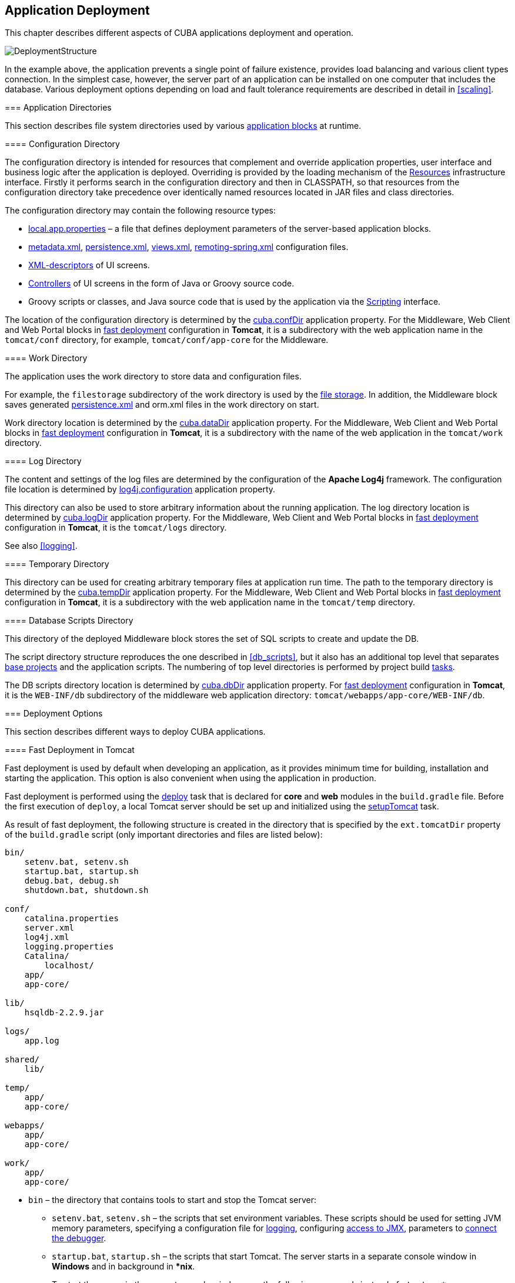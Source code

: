 [[chapter_deployment]]
== Application Deployment

This chapter describes different aspects of CUBA applications deployment and operation.

image::DeploymentStructure.png[align="center"]

In the example above, the application prevents a single point of failure existence, provides load balancing and various client types connection. In the simplest case, however, the server part of an application can be installed on one computer that includes the database. Various deployment options depending on load and fault tolerance requirements are described in detail in <<scaling,>>. 

[[app_dirs]]
=== Application Directories

This section describes file system directories used by various <<app_tiers,application blocks>> at runtime.

[[conf_dir]]
==== Configuration Directory

The configuration directory is intended for resources that complement and override application properties, user interface and business logic after the application is deployed. Overriding is provided by the loading mechanism of the <<resources,Resources>> infrastructure interface. Firstly it performs search in the configuration directory and then in CLASSPATH, so that resources from the configuration directory take precedence over identically named resources located in JAR files and class directories.

The configuration directory may contain the following resource types:

*  <<app_properties_files,local.app.properties>> – a file that defines deployment parameters of the server-based application blocks.

*  <<metadata.xml,metadata.xml>>, <<persistence.xml,persistence.xml>>, <<views.xml,views.xml>>, <<remoting-spring.xml,remoting-spring.xml>> configuration files.

* <<screen_xml,XML-descriptors>> of UI screens.

* <<screen_controller,Controllers>> of UI screens in the form of Java or Groovy source code.

* Groovy scripts or classes, and Java source code that is used by the application via the <<scripting,Scripting>> interface.

The location of the configuration directory is determined by the <<cuba.confDir,cuba.confDir>> application property. For the Middleware, Web Client and Web Portal blocks in <<fast_deployment,fast deployment>> configuration in *Tomcat*, it is a subdirectory with the web application name in the `tomcat/conf` directory, for example, `tomcat/conf/app-core` for the Middleware.

[[work_dir]]
==== Work Directory

The application uses the work directory to store data and configuration files.

For example, the `filestorage` subdirectory of the work directory is used by the <<file_storage,file storage>>. In addition, the Middleware block saves generated <<persistence.xml,persistence.xml>> and orm.xml files in the work directory on start.

Work directory location is determined by the <<cuba.dataDir,cuba.dataDir>> application property. For the Middleware, Web Client and Web Portal blocks in <<fast_deployment,fast deployment>> configuration in *Tomcat*, it is a subdirectory with the name of the web application in the `tomcat/work` directory.

[[log_dir]]
==== Log Directory

The content and settings of the log files are determined by the configuration of the *Apache Log4j* framework. The configuration file location is determined by <<log4j.configuration,log4j.configuration>> application property.

This directory can also be used to store arbitrary information about the running application. The log directory location is determined by <<cuba.logDir,cuba.logDir>> application property. For the Middleware, Web Client and Web Portal blocks in <<fast_deployment,fast deployment>> configuration in *Tomcat*, it is the `tomcat/logs` directory.

See also <<logging,>>.

[[temp_dir]]
==== Temporary Directory

This directory can be used for creating arbitrary temporary files at application run time. The path to the temporary directory is determined by the <<cuba.tempDir,cuba.tempDir>> application property. For the Middleware, Web Client and Web Portal blocks in <<fast_deployment,fast deployment>> configuration in *Tomcat*, it is a subdirectory with the web application name in the `tomcat/temp` directory.

[[db_dir]]
==== Database Scripts Directory

This directory of the deployed Middleware block stores the set of SQL scripts to create and update the DB.

The script directory structure reproduces the one described in <<db_scripts,>>, but it also has an additional top level that separates <<base_projects,base projects>> and the application scripts. The numbering of top level directories is performed by project build <<build.gradle,tasks>>.

The DB scripts directory location is determined by <<cuba.dbDir,cuba.dbDir>> application property. For <<fast_deployment,fast deployment>> configuration in *Tomcat*, it is the `WEB-INF/db` subdirectory of the middleware web application directory: `tomcat/webapps/app-core/WEB-INF/db`.

[[deployment_variants]]
=== Deployment Options

This section describes different ways to deploy CUBA applications.

[[fast_deployment]]
==== Fast Deployment in Tomcat

Fast deployment is used by default when developing an application, as it provides minimum time for building, installation and starting the application. This option is also convenient when using the application in production.

Fast deployment is performed using the <<build.gradle_deploy,deploy>> task that is declared for *core* and *web* modules in the `build.gradle` file. Before the first execution of `deploy`, a local Tomcat server should be set up and initialized using the <<build.gradle_setupTomcat,setupTomcat>> task.

As result of fast deployment, the following structure is created in the directory that is specified by the `ext.tomcatDir` property of the `build.gradle` script (only important directories and files are listed below):

[source, plain]
----
bin/
    setenv.bat, setenv.sh
    startup.bat, startup.sh
    debug.bat, debug.sh
    shutdown.bat, shutdown.sh

conf/
    catalina.properties
    server.xml
    log4j.xml
    logging.properties
    Catalina/
        localhost/
    app/
    app-core/

lib/
    hsqldb-2.2.9.jar

logs/
    app.log

shared/
    lib/

temp/
    app/
    app-core/

webapps/
    app/
    app-core/

work/
    app/
    app-core/
----

* `bin` – the directory that contains tools to start and stop the Tomcat server:

** `setenv.bat`, `setenv.sh` – the scripts that set environment variables. These scripts should be used for setting JVM memory parameters, specifying a configuration file for <<logging_setup_tomcat,logging>>, configuring <<jmx_remote_access,access to JMX>>, parameters to <<debug_setup,connect the debugger>>.

** `startup.bat`, `startup.sh` – the scripts that start Tomcat. The server starts in a separate console window in *Windows* and in background in **nix*.
+
To start the server in the current console window, use the following commands instead of `++startup.*++`:
+
`> catalina.bat run`
+
`$ ./catalina.sh run`

** `debug.bat`, `debug.sh` – the scripts that are similar to `++startup.*++`, but start Tomcat with an ability to connect the debugger. These scripts are launched when running the <<build.gradle_start,start>> task of the build script.

** `shutdown.bat`, `shutdown.sh` – the scripts that stop Tomcat.

* `conf` – the directory that contains configuration files of Tomcat and its deployed applications.

** `catalina.properties` – the Tomcat properties. To load shared libraries from the shared/lib directory (see below), this file should contain the following line:
+
[source, properties]
----
shared.loader=${catalina.home}/shared/lib/*.jar
----

** `server.xml` – Tomcat configuration descriptor. Server ports can be changed in this file.

** `log4j.xml` – application <<logging_setup_tomcat,logging>> configuration descriptor.

** `logging.properties` – Tomcat server logging configuration descriptor.

** `Catalina/localhost` – in this directory, <<context.xml,context.xml>> application deployment descriptors can be placed. Descriptors located in this directory take precedence over the descriptors in the META-INF application directories. This approach is often convenient for production environment. For example, with this descriptor, it is possible to specify the server-level database connection parameters that are different from those specified in the application itself.
+
Server level deployment descriptor should have the application name and the.xml extension. So, to create this descriptor, for example, for the `app-core` application, the contents of the webapps/app-core/META-INF/context.xml file should be copied to conf/Catalina/localhost/app-core.xml file.

** `app` – web client application <<conf_dir,configuration directory>>.

** `app-core` – middleware application <<conf_dir,configuration directory>>.

* `lib` – directory of the libraries that are loaded by the server's _common classloader_. These libraries are available for both the server and all web applications deployed in it. In particular, this directory should have JDBC drivers of the utilized databases (hsqldb-XYZ.jar, postgresql-XYZ.jar, etc.)

* `logs` – application and server <<logging,logs>> directory. The main log file of the application is app.log.

* `shared/lib` – directory of libraries that are available to all deployed applications. These libraries classes are loaded by the server's special _shared classloader_. Its usage is configured in the conf/catalina.properties file as described above.
+
<<build.gradle_deploy,Deploy>> tasks of the build file use this directory to store all libraries not listed in the `jarNames` parameter, i.e. not specific for the given application.

* `temp/app`, `temp/app-core` – web client and the middleware applications <<temp_dir,temporary directories>>.

* `webapps` – web application directories. Each application is located in its own subdirectory in the _exploded WAR_ format.
+
<<build.gradle_deploy,Deploy>> tasks of the build file create application subdirectories with the names specified in the `appName` parameters and, among other things, copy the libraries mentioned in the `jarNames` parameter to the WEB-INF/lib subdirectory for each application.

* `work/app`, `work/app-core` – web client and the middleware applications <<work_dir,work directories>>.

[[tomcat_in_prod]]
===== Using Tomcat in Production

The fast deployment procedure creates `app` and `app-core` web applications running on port 8080 of a local Tomcat instance. It means that the web client is available at `++http://localhost:8080/app++`. You can use this server instance in production, but you need to change some application properties to conform to the production environment.

First set up a server host name.

If you are not going to change the port (8080) or the web context name (`app`), set the following properties in both `tomcat/conf/app/local.app.properties` and `tomcat/conf/app-core/local.app.properties` files: 

[source, properties]
----

cuba.webHostName = myserver
cuba.webAppUrl = http://myserver:8080/app
---- 

If the port differs from 8080, specify also the `cuba.webPort` property: 

[source, properties]
----

cuba.webPort = 7070
cuba.webHostName = myserver
cuba.webAppUrl = http://myserver:7070/app
---- 

If you want to change the web context (e.g. to `sales`), do the following: 

* Rename the web applications and `conf` subdirectories: 
+
[source, plain]
----

tomcat/
    conf/
        sales/
            local.app.properties
        sales-core/
            local.app.properties
    webapps/
        sales/
        sales-core/
---- 

* Open `tomcat/webapps/sales-core/WEB-INF/web.xml` and change the last line in the `appPropertiesConfig` context parameter value to the following: 
+
[source, properties]
----
file:${catalina.home}/conf/sales-core/local.app.properties
---- 

* Open `tomcat/webapps/sales/WEB-INF/web.xml` and change the last line in the `appPropertiesConfig` context parameter value to the following: 
+
[source, plain]
----
file:${catalina.home}/conf/sales/local.app.properties
---- 

* Add the following to `tomcat/conf/sales-core/local.app.properties`: 
+
[source, properties]
----

cuba.webContextName = sales-core
cuba.webPort = 7070
cuba.webHostName = myserver
cuba.webAppUrl = http://myserver:7070/sales
---- 

* Add the following to `tomcat/conf/sales/local.app.properties`: 
+
[source, properties]
----

cuba.connectionUrlList = http://localhost:7070/sales-core
cuba.webContextName = sales
cuba.webPort = 7070
cuba.webHostName = myserver
cuba.webAppUrl = http://myserver:7070/sales
---- 
+
The <<cuba.connectionUrlList,cuba.connectionUrlList>> property is used when transferring uploaded files between web client and middleware even in case of <<cuba.useLocalServiceInvocation,local service invocations>>, so it should always point to a real URL of the middleware application.  

If you want to use the root context for the web client (`http://myserver:8080`), rename `sales` directories to `ROOT` 

[source, plain]
----

tomcat/
    conf/
        ROOT/
            local.app.properties
        sales-core/
            local.app.properties
    webapps/
        ROOT/
        sales-core/
----

and use `/` as the web context name in `tomcat/conf/ROOT/local.app.properties`:

[source, properties]
----
cuba.webContextName = /
---- 

[[war_deployment]]
==== Deployment in WAR

JavaEE standard application deployment into WAR files is performed using the <<build.gradle_buildWar,buildWar>> and <<build.gradle_createWarDistr,createWarDistr>> build tasks. An example of building WAR files and their deployment on the *Glassfish 4* server is provided below.

. Add tasks to build WAR for the *core* and *web* modules to <<build.gradle,build.gradle>>:
+
[source, groovy]
----
configure(coreModule) {
    ...
    task buildWar(dependsOn: assemble, type: CubaWarBuilding) {
        appName = 'app-core'
        appHome = '${app.home}'
    }
}

configure(webModule) {
    ...
    task buildWar(dependsOn: assemble, type: CubaWarBuilding) {
        appName = 'app'
        appHome = '${app.home}'
    }
}
----

. Add the task to build a distribution to `build.gradle`:
+
[source, groovy]
----
task createWarDistr(dependsOn: [coreModule.buildWar, webModule.buildWar], type: CubaWarDistribution) {
    appHome = '${app.home}'
}
----

. Start build process:
+
`gradlew createWarDistr`
+
As a result, the home directory named `${app.home}` and the app-core.war and app.war files are created in the build/war project subdirectory. Name of the home directory does not matter here, as the actual name will be set for the server using a Java system variable.

. Copy the content of `build/war/${app.home}` to the server, for example, to the `/home/user/app_home` directory.

. Install the *Glassfish 4* server, for example, into the `/home/user/glassfish4` directory.

. Copy the JDBC driver of the database to the `/home/user/glassfish4/glassfish/domains/domain1/lib` directory. You can take the driver file from the lib directory in Studio, or from the `build/tomcat/lib` project directory (if <<fast_deployment,fast deployment>> in Tomcat has been performed before).

. Start the server:
+
`$ cd /home/user/glassfish4/bin`
+
`$ ./asadmin start-domain`

. Go to `http://localhost:4848` and do the following steps in the server management console:

.. Create a *JDBC Connection Pool* to connect to our database, for example:

* Pool Name: AppDB 

* Resource Type: javax.sql.DataSource

* Database Driver Vendor: Postgresql

* Datasource Classname: org.postgresql.ds.PGSimpleDataSource 

* User: cuba

* DatabaseName: app_db

* Password: cuba

.. Create a *JDBC Resource*:

* JNDI Name: jdbc/CubaDS

* Pool Name: AppDB

.. In the *server (Admin Server)* -> *Properties* -> *System Properties* screen, set the following Java system variables:

* `++app.home = /home/user/app_home++` – application home directory.

* `++log4j.configuration = file:///home/user/app_home/log4j.xml++` – application <<logging,logging>> configuration file.

. Restart the server:`$ ./asadmin stop-domain`
+
`$ ./asadmin start-domain`

. Open the server console at `++http://localhost:4848++` and, in the *Applications* screen, perform deployment of the app-core.war and app.war files located in the distribution folder created in Step 3.

. The application has now been started:

* Web interface is available at `++http://localhost:8080/app++`

* Log files are created in the `/home/user/app_home/logs`

[[scaling]]
=== Application Scaling

This section describes ways to scale a CUBA application that consists of the *Middleware* and the *Web Client* for increased load and stronger fault tolerance requirements.

[cols="2", frame="all", width="70%"]
|===

a| *Stage 1. Both blocks are deployed on the same application server.*

This is the simplest option implemented by the standard <<fast_deployment,fast deployment>> procedure.

In this case, maximum data transfer performance between the *Web Client* and the *Middleware* is provided, because when the <<cuba.useLocalServiceInvocation,cuba.useLocalServiceInvocation>> application property is enabled, the Middleware services are invoked bypassing the network stack.
| image:scaling_1.png[align="center"]

a| *Stage 2. The Middleware and the Web Client blocks are deployed on separate application servers.*

This option allows you to distribute load between two application servers and use server resources better. Furthermore, in this case the load coming from web users has smaller effect on the other processes execution. Here, the other processes mean handling other client types (for example, Desktop), running <<scheduled_tasks,scheduled tasks>> and, potentially, integration tasks which are performed by the middle layer.

Requirements for server resources:

* Tomcat 1 (Web Client):
** Memory size – proportional to the number of simultaneous users
** CPU power – depends on the usage intensity
* Tomcat 2 (Middleware):
** Memory size – fixed and relatively small
** CPU power – depends on the intensity of web client usage and of other processes

In this case and when more complex deployment options are used, the Web Client's <<cuba.useLocalServiceInvocation,cuba.useLocalServiceInvocation>> application property should be set to `false`, and <<cuba.connectionUrlList,cuba.connectionUrlList>> property should contain the URL of the Middleware block.
| image:scaling_2.png[align="center"]

| *Stage 3. A cluster of Web Client servers works with one Middleware server.*

This option is used when memory requirements for the Web Client exceed the capabilities of a single JVM due to a large number of concurrent users. In this case, a cluster of Web Client servers (two or more) is started and user connection is performed through a Load Balancer. All Web Client servers work with one Middleware server.

Duplication of Web Client servers automatically provides fault tolerance at this level. However, the replication of HTTP sessions is not supported, in case of unscheduled outage of one of the Web Client servers, all users connected to it will have to login into the application again.

Configuration of this option is described in <<cluster_webclient,>>.
| image:scaling_3.png[align="center"]

| *Stage 4. A cluster of Web Client servers working with a cluster of Middleware servers.*

This is the maximum deployment option, which provides fault tolerance and load balancing for the Middleware and the Web Client.

Connection of users to the Web Client servers is performed through a load balancer. The Web Client servers work with a cluster of Middleware servers. They do not need an additional load balancer – it is sufficient to determine the list of URLs for the Middleware servers in the <<cuba.connectionUrlList,cuba.connectionUrlList>> application property.

Middleware servers exchange the information about user sessions, locks, etc. In this case, full fault tolerance of the Middleware is provided – in case of an outage of one of the servers, execution of requests from client blocks will continue on an available server without affecting users.

Configuration of this option is described in <<cluster_mw,>>.
| image:scaling_4.png[align="center"]

|===

[[cluster_webclient]]
==== Setting up a Web Client Cluster

This section describes the following deployment configuration:

image::cluster_webclient.png[align="center"]

Servers `host1` and `host2` host Tomcat instances with the `app` web-app implementing the Web Client block. Users access the load balancer at `++http://host0/app++`, which redirects their requests to the servers. Server `host3` hosts a Tomcat instance with the `app-core` web-app that implements the Middleware block.

[[cluster_webclient_lb]]
===== Installing and Setting up a Load Balancer

Let us consider the installation of a load balancer based on *Apache HTTP Server* for *Ubuntu 14.04*.

. Install *Apache HTTP Server* and its *mod_jk* module:
+
`$ sudo apt-get install apache2 libapache2-mod-jk`

. Replace the contents of the `/etc/libapache2-mod-jk/workers.properties` file with the following:
+
[source, properties]
----
workers.tomcat_home=
workers.java_home=
ps=/

worker.list=tomcat1,tomcat2,loadbalancer,jkstatus

worker.tomcat1.port=8009
worker.tomcat1.host=host1
worker.tomcat1.type=ajp13
worker.tomcat1.connection_pool_timeout=600
worker.tomcat1.lbfactor=1

worker.tomcat2.port=8009
worker.tomcat2.host=host2
worker.tomcat2.type=ajp13
worker.tomcat2.connection_pool_timeout=600
worker.tomcat2.lbfactor=1

worker.loadbalancer.type=lb
worker.loadbalancer.balance_workers=tomcat1,tomcat2

worker.jkstatus.type=status
----

. Add the lines listed below to `/etc/apache2/sites-available/000-default.conf`:
+
[source, xml]
----
<VirtualHost *:80>
...
    <Location /jkmanager>
        JkMount jkstatus
        Order deny,allow
        Allow from all
    </Location>

    JkMount /jkmanager/* jkstatus
    JkMount /app loadbalancer
    JkMount /app/* loadbalancer

</VirtualHost>
---- 

. Restart the Apache HTTP service:
+
`$ sudo service apache2 restart`

[[cluster_webclient_tomcat]]
===== Setting up Web Client Servers

On the Tomcat 1 and Tomcat 2 servers, the following settings should be applied:

. In `tomcat/conf/server.xml`, add the `jvmRoute` parameter equivalent to the name of the worker specified in the load balancer settings for `tomcat1` and `tomcat2`:
+
[source, xml]
----
<Server port="8005" shutdown="SHUTDOWN">
  ...
  <Service name="Catalina">
    ...
    <Engine name="Catalina" defaultHost="localhost" jvmRoute="tomcat1">
      ...
    </Engine>
  </Service>
</Server>
----

. Set the following application properties in `tomcat/conf/app/local.app.properties`:
+
[source, properties]
----
cuba.useLocalServiceInvocation = false
cuba.connectionUrlList = http://host3:8080/app-core

cuba.webHostName = host1
cuba.webPort = 8080
cuba.webContextName = app
----
+
<<cuba.webHostName,cuba.webHostName>>, <<cuba.webPort,cuba.webPort>> and <<cuba.webContextName,cuba.webContextName>> parameters are not mandatory for WebClient cluster, but they allow easier identification of a server in other platform mechanisms, such as the <<jmx_console, JMX console>>. Additionally, *Client Info* attribute of the *User Sessions* screen shows an identifier of the Web Client that the current user is working with.

[[cluster_mw]]
==== Setting up a Middleware Cluster

This section describes the following deployment configuration:

image::cluster_mw.png[align="center"]

Servers `host1` and `host2` host Tomcat instances with the `app` web-app implementing the Web Client block. Cluster configuration for these servers is described in the <<cluster_webclient,previous section>>. Servers `host3` and `host4` host Tomcat instances with the `app-core` web-app implementing the Middleware block. They are configured to interact and share information about user sessions, locks, cash flushes, etc.

[[cluster_mw_client]]
===== Setting up Connection to the Middleware Cluster

In order for the client blocks to be able to work with multiple Middleware servers, the list of URLs should be specified to these servers in the <<cuba.connectionUrlList,cuba.connectionUrl>> application property. For the Web Client, this can be done in `tomcat/conf/app/local.app.properties`:

[source, properties]
----
cuba.useLocalServiceInvocation = false
cuba.connectionUrlList = http://host3:8080/app-core,http://host4:8080/app-core

cuba.webHostName = host1
cuba.webPort = 8080
cuba.webContextName = app
----

The order of servers in `cuba.connectionUrl` defines priority and order for the client to send the requests. In the example above, the client will first attempt to access `host1`, and then, if it is not available, `host2`. If a request to `host2` completes successfully, the client will save `host2` as the first server in the list and will continue working with this server. Restarting a client will reset the initial values. Uniform distribution of clients among all servers can be achieved using the <<cuba.randomServerPriority,cuba.randomServerPriority>> property.

[[cluster_mw_server]]
===== Configuring Interaction between Middleware Servers

Middleware servers can maintain shared lists of <<userSession,user sessions>> and other objects and coordinate invalidation of caches. <<cuba.cluster.enabled,cuba.cluster.enabled>> property should be enabled on each server to achieve this. Example of the `tomcat/conf/app-core/local.app.properties` file is shown below:

[source, properties]
----
cuba.cluster.enabled = true

cuba.webHostName = host3
cuba.webPort = 8080
cuba.webContextName = app-core
----

For the Middleware servers, correct values of the <<cuba.webHostName,cuba.webHostName>>, <<cuba.webPort,cuba.webPort>> and <<cuba.webContextName,cuba.webContextName>> properties should be specified to form a unique <<serverId,Server ID>>.

Interaction mechanism is based on link:http://www.jgroups.org[JGroups]. It is possible to fine-tune the interaction using the `jgroups.xml` file located in the root of cuba-core-<version>.jar. It can be copied to `tomcat/conf/app-core` and configured as needed.

`ClusterManagerAPI` bean provides the program interface for servers interaction in the Middleware cluster. It can be used in the application – see JavaDocs and examples in the platform code.

[[serverId]]
==== Server ID

_Server ID_ is used for reliable identification of servers in a *Middleware* cluster. The identifier is formatted as `host:port/context`:

[source, plain]
----
tezis.haulmont.com:80/app-core
----

[source, plain]
----
192.168.44.55:8080/app-core
----

The identifier is formed based on the configuration parameters <<cuba.webHostName,cuba.webHostName>>, <<cuba.webPort,cuba.webPort>>, <<cuba.webContextName,cuba.webContextName>>, therefore it is very important to specify these parameters for the Middleware blocks working within the cluster. 

Server ID can be obtained using the `ServerInfoAPI` bean or via the <<serverInfoMBean,ServerInfoMBean>> JMX interface.

[[jmx_tools]]
=== Using JMX Tools

This section describes various aspects of using *Java Management Extensions* in CUBA-based applications.

[[jmx_console]]
==== Built-In JMX Console

The Web Client module of the *cuba* base project contains JMX objects viewing and editing tool. The entry point for this tool is `com/haulmont/cuba/web/app/ui/jmxcontrol/browse/display-mbeans.xml` screen registered under the `jmxConsole` identifier and accessible via *Administration* > *JMX Console* in the standard application menu.

Without extra configuration, the console shows all JMX objects registered in the JVM where the Web Client block of the current user is running. Therefore, in the simplest case, when all application blocks are deployed to one web container instance, the console has access to the JMX beans of all tiers as well as the JMX objects of the JVM itself and the web container. 

Names of the application beans have a prefix corresponding to the name of the web-app that contains them. For example, the `app-core.cuba:type=CachingFacade` bean has been loaded by the *app-core* web-app implementing the Middleware block, while the `app.cuba:type=CachingFacade` bean has been loaded by the *app* web-app implementing the Web Client block.

JMX console can also work with the JMX objects of a remote JVM. This is useful when application blocks are deployed over several instances of a web container, for example separate Web Client and Middleware. 

To connect to a remote JVM, a previously created connection should be selected in the *JMX Connection* field of the console, or a new connection can be created:

.Editing a JMX Connection
image::jmx-connection-edit.png[align="center"]

To get a connection, JMX host, port, login and password should be specified. There is also the *Host name* field, which is populated automatically, if any CUBA-application block is detected at the specified address. In this case, the value of this field is defined as the combination of <<cuba.webHostName,cuba.webHostName>> and <<cuba.webPort,cuba.webPort>> properties of this block, which allows identifying the server that contains it. If the connection is done to a 3rd party JMX interface, then the *Host name* field will have the "Unknown JMX interface" value. However it can be changed arbitrarily.

In order to allow a remote JVM connection, the JVM should be configured properly (see below).

[[jmx_remote_access]]
==== Setting up a Remote JMX Connection

This section describes *Tomcat* startup configuration required for a remote connection of JMX tools.

===== Tomcat JMX for Windows

* Edit `bin/setenv.bat` in the following way:
+
[source, properties]
----
set CATALINA_OPTS=%CATALINA_OPTS% ^
-Dcom.sun.management.jmxremote ^
-Djava.rmi.server.hostname=192.168.10.10 ^
-Dcom.sun.management.jmxremote.ssl=false ^
-Dcom.sun.management.jmxremote.port=7777 ^
-Dcom.sun.management.jmxremote.authenticate=true ^
-Dcom.sun.management.jmxremote.password.file=../conf/jmxremote.password ^
-Dcom.sun.management.jmxremote.access.file=../conf/jmxremote.access
----
+
Here, the `java.rmi.server.hostname` parameter should contain the actual IP address or the DNS name of the computer where the server is running; `com.sun.management.jmxremote.port` sets the port for JMX tools connection.

* Edit the `conf/jmxremote.access` file. It should contain user names that will be connecting to the JMX and their access level. For example:
+
[source, plain]
----
admin readwrite
----

* Edit the `conf/jmxremote.password` file. It should contain passwords for the JMX users, for example:
+
[source, plain]
----
admin admin
----

* The password file should have reading permissions only for the user running the *Tomcat*. server. You can configure permissions the following way:

** Open the command line and go to the conf folder

** Run the command:`++cacls jmxremote.password /P "domain_name\user_name":R++`
+
where `++domain_name\user_name++` is the user's domain and name

** After this command is executed, the file will be displayed as locked (with a lock icon) in *Explorer*.

* If *Tomcat* is installed as a Windows service, than the service should be started on behalf of the user who has access permissions for jmxremote.password. It should be kept in mind that in this case the `bin/setenv.bat` file is ignored and the corresponding JVM startup properties should be specified in the application that configures the service.

===== Tomcat JMX for Linux

* Edit `bin/setenv.sh` the following way:
+
[source, properties]
----
CATALINA_OPTS="$CATALINA_OPTS -Dcom.sun.management.jmxremote \
-Djava.rmi.server.hostname=192.168.10.10 \
-Dcom.sun.management.jmxremote.port=7777 \
-Dcom.sun.management.jmxremote.ssl=false \
-Dcom.sun.management.jmxremote.authenticate=true"

CATALINA_OPTS="$CATALINA_OPTS -Dcom.sun.management.jmxremote.password.file=../conf/jmxremote.password -Dcom.sun.management.jmxremote.access.file=../conf/jmxremote.access"
----
+
Here, the `java.rmi.server.hostname` parameter should contain the real IP address or the DNS name of the computer where the server is running; `com.sun.management.jmxremote.port` sets the port for JMX tools connection

* Edit `conf/jmxremote.access` file. It should contain user names that will be connecting to the JMX and their access level. For example:
+
[source, plain]
----
admin readwrite
----

* Edit the `conf/jmxremote.password` file. It should contain passwords for the JMX users, for example:
+
[source, plain]
----
admin admin
----

* The password file should have reading permissions only for the user running the *Tomcat* server. Permissions for the current user can be configured the following way:

** Open the command line and go to the conf folder.

** Run the command:
+
`chmod go-rwx jmxremote.password`

[[db_update_in_prod]]
=== Creating and Updating the Database in Production

This section describes different ways of creating and updating a database during application deployment and operation. To learn more about the structure and the rules of database scripts, please see <<db_scripts,>> and <<db_update_in_dev,>>.

[[db_update_in_prod_by_server]]
==== Execution of Database Scripts by Server

<<db_update_server,The execution of DB scripts by server>> mechanism can be used for both database initialization and its further update during the application development and data schema modification.

The following actions should be completed to initialize a new database:

* Enable the <<cuba.automaticDatabaseUpdate,cuba.automaticDatabaseUpdate>> application property by adding the following line to the <<app_properties_files,local.app.properties>> file:
+
[source, properties]
----
cuba.automaticDatabaseUpdate = true
----

* Create an empty database corresponding to the URL specified in the data source description in <<context.xml,context.xml>>.

* Start the application server containing the Middleware block. At application start, the database will be initialized and ready for work.

After that, each time when the application server starts, a scripts execution mechanism will compare the set of scripts located in the <<db_dir,database scripts directory>> with the list of already executed scripts registered in the database. If new scripts are found, they will be executed and registered as well. Typically it is enough to include the update scripts in each new application version, and the database will be actualized each time when the application server is restarted.

When using the database scripts execution mechanism at server start, the following should be considered:

* If any error occurs when running a script, the Middleware block stops initialization and becomes inoperable. The client blocks generate messages about inability to connect to the Middleware. 
+
Check the app.log file located in <<log_dir,the server's log folder>> for a message about SQL execution from the `com.haulmont.cuba.core.sys.DbUpdaterEngine` logger and, possibly, further error messages to identify the error reasons.

* The update scripts, as well as the DDL and the SQL commands within the scripts separated with `"^"`, are executed in separate transactions. That is why when an update fails there is still a big chance that a part of the scripts or even individual commands of the last script will have been executed and committed to the database.
+
With this in mind, creating a backup copy of the database immediately before starting the server is highly recommended. Then, when the error reason is fixed, the database can be restored and automatic process restarted.
+
If the backup is missing, you should identify which part of the script was executed and committed after the error is fixed. If the entire script failed to execute, the automatic process can be simply restarted. If some of the commands before the erroneous one were separated with the `"^"` character, executed in a separate transaction and committed, then the remaining part of the commands should be run and this script should be registered in *SYS_DB_CHANGELOG* manually. After that, the server can be started and the automatic update mechanism will start processing the next unexecuted script.
+
CUBA Studio generates update scripts with ";" delimiter for all database types except Oracle. If update script commands are separated by semicolons, the script is executed in one transaction and entirely rolled back in case of failure. This behavior ensures consistency between the database schema and the list of executed update scripts.

[[db_update_in_prod_cmdline]]
==== Initializing and Updating a Database from The Command Line

Database create and update scripts can be run from the command line using the `com.haulmont.cuba.core.sys.utils.DbUpdaterUtil` class included in the platform's Middleware block. At startup, the following arguments should be specified:

* `dialect` – DBMS type, possible values: postgres, mssql, oracle.

* `dbUser` – database user name.

* `dbPassword` – database user password.

* `dbUrl` – database connection URL. For primary initialization, the specified database should be empty; the database is not cleared automatically in advance.

* `scriptsDir` – absolute path to the folder containing scripts in the standard structure. Typically, this is the <<db_dir,database scripts directory>> supplied with the application.

* one of the possible commands:

** `create` – initialize the database.

** `check` – show all unexecuted update scripts.

** `update` – update the database.

An example of a script for Linux running `DbUpdaterUtil`:

[source, bash]
----
#!/bin/sh

DB_URL="jdbc:postgresql://localhost/mydb"

APP_CORE_DIR="./../webapps/app-core"
WEBLIB="$APP_CORE_DIR/WEB-INF/lib"
SCRIPTS="$APP_CORE_DIR/WEB-INF/db"
TOMCAT="./../lib"
SHARED="./../shared/lib"

CLASSPATH=""
for jar in `ls "$TOMCAT/"`
do
  CLASSPATH="$TOMCAT/$jar:$CLASSPATH"
done

for jar in `ls "$WEBLIB/"`
do
  CLASSPATH="$WEBLIB/$jar:$CLASSPATH"
done

for jar in `ls "$SHARED/"`
do
  CLASSPATH="$SHARED/$jar:$CLASSPATH"
done

java -cp $CLASSPATH com.haulmont.cuba.core.sys.utils.DbUpdaterUtil \
 -dialect postgres -dbUrl $DB_URL \
 -dbUser $1 -dbPassword $2 \
 -scriptsDir $SCRIPTS \
 -$3
----

This script is designed to work with the database named `mydb` running on the local *PostgreSQL* server. The script should be located in the `bin` folder of the Tomcat server and should be started with `{username}`, `{password}` and `{command}`, for example:

`./dbupdate.sh cuba cuba123 update`

Script execution progress is displayed in the console. If any error occurs, same actions as described in the previous section for the automatic update mechanism should be performed.

[WARNING]
====
When updating the database from the command line, the existing Groovy scripts are started, but only their main part gets executed. Due to the lack of the server context, the script's `PostUpdate` part is ignored with the corresponding message written to the console.
====

[[license_file]]
=== License File Usage

The platform is shipped with the `cuba.license` free license file, available in the root of the classpath. The <<cuba.licensePath,cuba.licensePath>> application property points to it by default.

If you have purchased a commercial license, you can use it in the application by one of the following ways. 

. If you are going to use the application within one organization, or you have an embedded license, include the license file into your application distribution. Add the license file into the *core* module source code folder. The file name or path should be different from `/cuba.license`:
+
[source, plain]
----
modules/core/src/
  myapp-cuba.license
  app.properties
---- 
+
Configure the `cuba.licensePath` application property in the `app.properties` file of the *core* module:
+
[source, properties]
----
cuba.licensePath = /myapp-cuba.license
---- 

. If you are going to use the application in different organizations, you have to obtain a separate file for each of them. In this case you can place the license files into <<conf_dir,configuration directories>> of the installed applications:
+
[source, plain]
----
tomcat/conf/app-core/
  myapp-cuba.license
  local.app.properties
---- 
+
Set the `cuba.licensePath` application property in the `local.app.properties` file:
+
[source, properties]
----
cuba.licensePath = /myapp-cuba.license
----